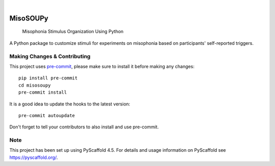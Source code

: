 .. These are examples of badges you might want to add to your README:
   please update the URLs accordingly

    .. image:: https://api.cirrus-ci.com/github/<USER>/misosoupy.svg?branch=main
        :alt: Built Status
        :target: https://cirrus-ci.com/github/<USER>/misosoupy
    .. image:: https://readthedocs.org/projects/misosoupy/badge/?version=latest
        :alt: ReadTheDocs
        :target: https://misosoupy.readthedocs.io/en/stable/
    .. image:: https://img.shields.io/coveralls/github/<USER>/misosoupy/main.svg
        :alt: Coveralls
        :target: https://coveralls.io/r/<USER>/misosoupy
    .. image:: https://img.shields.io/pypi/v/misosoupy.svg
        :alt: PyPI-Server
        :target: https://pypi.org/project/misosoupy/
    .. image:: https://img.shields.io/conda/vn/conda-forge/misosoupy.svg
        :alt: Conda-Forge
        :target: https://anaconda.org/conda-forge/misosoupy
    .. image:: https://pepy.tech/badge/misosoupy/month
        :alt: Monthly Downloads
        :target: https://pepy.tech/project/misosoupy
    .. image:: https://img.shields.io/twitter/url/http/shields.io.svg?style=social&label=Twitter
        :alt: Twitter
        :target: https://twitter.com/misosoupy

.. image:: https://img.shields.io/badge/-PyScaffold-005CA0?logo=pyscaffold
    :alt: Project generated with PyScaffold
    :target: https://pyscaffold.org/

|

=========
MisoSOUPy
=========


    Misophonia Stimulus Organization Using Python


A Python package to customize stimuli for experiments on misophonia based on participants' self-reported triggers.


.. _pyscaffold-notes:

Making Changes & Contributing
=============================

This project uses `pre-commit`_, please make sure to install it before making any
changes::

    pip install pre-commit
    cd misosoupy
    pre-commit install

It is a good idea to update the hooks to the latest version::

    pre-commit autoupdate

Don't forget to tell your contributors to also install and use pre-commit.

.. _pre-commit: https://pre-commit.com/

Note
====

This project has been set up using PyScaffold 4.5. For details and usage
information on PyScaffold see https://pyscaffold.org/.
